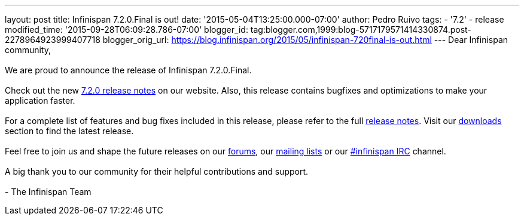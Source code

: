 ---
layout: post
title: Infinispan 7.2.0.Final is out!
date: '2015-05-04T13:25:00.000-07:00'
author: Pedro Ruivo
tags:
- '7.2'
- release
modified_time: '2015-09-28T06:09:28.786-07:00'
blogger_id: tag:blogger.com,1999:blog-5717179571414330874.post-2278964923999407718
blogger_orig_url: https://blog.infinispan.org/2015/05/infinispan-720final-is-out.html
---
Dear Infinispan community, +
 +
We are proud to announce the release of Infinispan 7.2.0.Final. +
 +
Check out the new http://infinispan.org/release-notes/[7.2.0 release
notes] on our website. Also, this release contains bugfixes and
optimizations to make your application faster.  +
 +
For a complete list of features and bug fixes included in this release,
please refer to the full
https://issues.jboss.org/secure/ReleaseNote.jspa?projectId=12310799&version=12325808[release
notes]. Visit our http://infinispan.org/download/[downloads] section to
find the latest release. +
 +
Feel free to join us and shape the future releases on our
https://developer.jboss.org/en/infinispan/content?filterID=contentstatus%5Bpublished%5D~objecttype~objecttype%5Bthread%5D[forums],
our https://lists.jboss.org/mailman/listinfo/infinispan-dev[mailing
lists] or our
http://webchat.freenode.net/?channels=%23infinispan[#infinispan IRC]
channel. +
 +
A big thank you to our community for their helpful contributions and
support. +
 +
- The Infinispan Team
